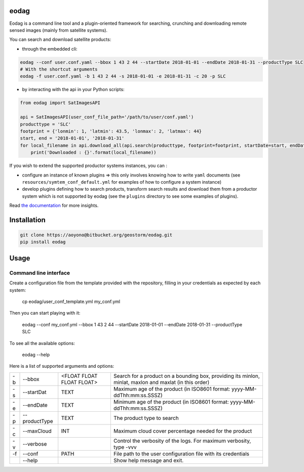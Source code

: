 eodag
=====

Eodag is a command line tool and a plugin-oriented framework for searching, crunching and downloading remote sensed
images (mainly from satellite systems).

You can search and download satellite products:

* through the embedded cli:

.. code-block:: bash

    eodag --conf user.conf.yaml --bbox 1 43 2 44 --startDate 2018-01-01 --endDate 2018-01-31 --productType SLC
    # With the shortcut arguments
    eodag -f user.conf.yaml -b 1 43 2 44 -s 2018-01-01 -e 2018-01-31 -c 20 -p SLC

* by interacting with the api in your Python scripts:

.. code-block:: Python

    from eodag import SatImagesAPI

    api = SatImagesAPI(user_conf_file_path='/path/to/user/conf.yaml')
    producttype = 'SLC'
    footprint = {'lonmin': 1, 'latmin': 43.5, 'lonmax': 2, 'latmax': 44}
    start, end = '2018-01-01', '2018-01-31'
    for local_filename in api.download_all(api.search(producttype, footprint=footprint, startDate=start, endDate=end):
        print('Downloaded : {}'.format(local_filename))


If you wish to extend the supported productor systems instances, you can :

* configure an instance of known plugins => this only involves knowing how to write ``yaml`` documents (see ``resources/symtem_conf_default.yml``
  for examples of how to configure a system instance)

* develop plugins defining how to search products, transform search results and download them from a productor system
  which is not supported by eodag (see the ``plugins`` directory to see some examples of plugins).

Read `the documentation <https://bitbucket.org/geostorm/eodag>`_ for more insights.

Installation
============

.. code-block:: bash

    git clone https://aoyono@bitbucket.org/geostorm/eodag.git
    pip install eodag

Usage
=====

Command line interface
----------------------

Create a configuration file from the template provided with the repository, filling in your credentials as expected by
each system:

    cp eodag/user_conf_template.yml my_conf.yml

Then you can start playing with it:

    eodag --conf my_conf.yml --bbox 1 43 2 44 --startDate 2018-01-01 --endDate 2018-01-31 --productType SLC

To see all the available options:

    eodag --help

Here is a list of supported arguments and options:

+----+---------------+---------------------------+---------------------------------------------------------------------------------------------------------+
| -b | -\-bbox       | <FLOAT FLOAT FLOAT FLOAT> | Search for a product on a bounding box, providing its minlon, minlat, maxlon and maxlat (in this order) |
+----+---------------+---------------------------+---------------------------------------------------------------------------------------------------------+
| -s | -\-startDat   |           TEXT            | Maximum age of the product (in ISO8601 format: yyyy-MM-ddThh:mm:ss.SSSZ)                                |
+----+---------------+---------------------------+---------------------------------------------------------------------------------------------------------+
| -e | -\-endDate    |           TEXT            | Minimum age of the product (in ISO8601 format: yyyy-MM-ddThh:mm:ss.SSSZ)                                |
+----+---------------+---------------------------+---------------------------------------------------------------------------------------------------------+
| -p | -\-productType|           TEXT            | The product type to search                                                                              |
+----+---------------+---------------------------+---------------------------------------------------------------------------------------------------------+
| -c | -\-maxCloud   |           INT             | Maximum cloud cover percentage needed for the product                                                   |
+----+---------------+---------------------------+---------------------------------------------------------------------------------------------------------+
| -v | -\-verbose    |                           | Control the verbosity of the logs. For maximum verbosity, type -vvv                                     |
+----+---------------+---------------------------+---------------------------------------------------------------------------------------------------------+
| -f | -\-conf       |           PATH            | File path to the user configuration file with its credentials                                           |
+----+---------------+---------------------------+---------------------------------------------------------------------------------------------------------+
|    | -\-help       |                           | Show help message and exit.                                                                             |
+----+---------------+---------------------------+---------------------------------------------------------------------------------------------------------+
